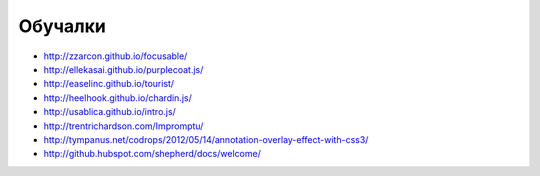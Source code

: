 Обучалки
========

+ http://zzarcon.github.io/focusable/ 
+ http://ellekasai.github.io/purplecoat.js/
+ http://easelinc.github.io/tourist/
+ http://heelhook.github.io/chardin.js/
+ http://usablica.github.io/intro.js/
+ http://trentrichardson.com/Impromptu/ 
+ http://tympanus.net/codrops/2012/05/14/annotation-overlay-effect-with-css3/ 
+ http://github.hubspot.com/shepherd/docs/welcome/ 